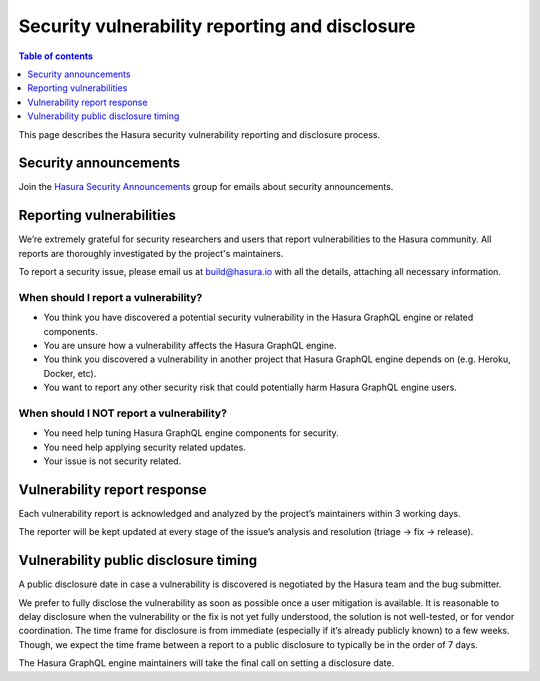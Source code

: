 .. meta::
   :description: Hasura security vulnerability reporting and disclosure
   :keywords: hasura, docs, security, security disclosure, vulnerability

Security vulnerability reporting and disclosure
===============================================

.. contents:: Table of contents
  :backlinks: none
  :depth: 1
  :local:

.. inspired and adapted from https://kubernetes.io/docs/reference/issues-security/security/ (https://github.com/kubernetes/website/blob/master/content/en/docs/reference/issues-security/security.md)

This page describes the Hasura security vulnerability reporting and disclosure process.

Security announcements
----------------------

Join the `Hasura Security Announcements <https://groups.google.com/forum/#!forum/hasura-security-announce>`_ group for emails about security announcements.

Reporting vulnerabilities
-------------------------

We’re extremely grateful for security researchers and users that report vulnerabilities to the Hasura community. All reports are thoroughly investigated by the project's maintainers.

To report a security issue, please email us at build@hasura.io with all the details, attaching all necessary information.

When should I report a vulnerability?
^^^^^^^^^^^^^^^^^^^^^^^^^^^^^^^^^^^^^

- You think you have discovered a potential security vulnerability in the Hasura GraphQL engine or related components.
- You are unsure how a vulnerability affects the Hasura GraphQL engine.
- You think you discovered a vulnerability in another project that Hasura GraphQL engine depends on (e.g. Heroku, Docker, etc).
- You want to report any other security risk that could potentially harm Hasura GraphQL engine users.

When should I NOT report a vulnerability?
^^^^^^^^^^^^^^^^^^^^^^^^^^^^^^^^^^^^^^^^^

- You need help tuning Hasura GraphQL engine components for security.
- You need help applying security related updates.
- Your issue is not security related.

Vulnerability report response
-----------------------------

Each vulnerability report is acknowledged and analyzed by the project’s maintainers within 3 working days.

The reporter will be kept updated at every stage of the issue’s analysis and resolution (triage -> fix -> release).

Vulnerability public disclosure timing
--------------------------------------

A public disclosure date in case a vulnerability is discovered is negotiated by the Hasura team and the bug submitter.

We prefer to fully disclose the vulnerability as soon as possible once a user mitigation is available.
It is reasonable to delay disclosure when the vulnerability or the fix is not yet fully understood, the solution is not well-tested, or for vendor coordination.
The time frame for disclosure is from immediate (especially if it’s already publicly known) to a few weeks.
Though, we expect the time frame between a report to a public disclosure to typically be in the order of 7 days.

The Hasura GraphQL engine maintainers will take the final call on setting a disclosure date.
